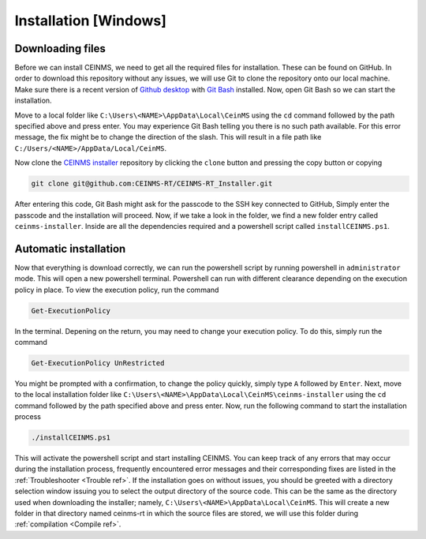 ======================
Installation [Windows]
======================

.. _Download ref:

Downloading files
+++++++++++++++++

Before we can install CEINMS, we need to get all the required files for installation.
These can be found on GitHub. In order to download this repository
without any issues, we will use Git to clone the repository onto our local machine.
Make sure there is a recent version of `Github desktop <https://desktop.github.com/>`_
with `Git Bash <https://www.atlassian.com/git/tutorials/git-bash>`_ installed. Now, open
Git Bash so we can start the installation. \

Move to a local folder like ``C:\Users\<NAME>\AppData\Local\CeinMS`` using the ``cd`` command
followed by the path specified above and press enter. \
You may experience Git Bash telling you there is no such path available. \
For this error message, the fix might be to change the direction of the slash. \
This will result in a file path like ``C:/Users/<NAME>/AppData/Local/CeinMS``.

Now clone the `CEINMS installer <https://github.com/CEINMS-RT/CEINMS-RT_Installer>`_ repository 
by clicking the ``clone`` button and pressing the copy button or copying

.. code-block:: bash

   git clone git@github.com:CEINMS-RT/CEINMS-RT_Installer.git

After entering this code, Git Bash might ask for the passcode to the SSH key connected to GitHub,
Simply enter the passcode and the installation will proceed. Now, if we take a look in the folder,
we find a new folder entry called ``ceinms-installer``. Inside are all the dependencies required
and a powershell script called ``installCEINMS.ps1``.

.. _Installation ref:

Automatic installation
++++++++++++++++++++++

Now that everything is download correctly, we can run the powershell script by running powershell in ``administrator`` mode.
This will open a new powershell terminal. Powershell can run with different clearance depending on the execution policy in place.
To view the execution policy, run the command

.. code-block:: powershell

   Get-ExecutionPolicy

In the terminal. Depening on the return, you may need to change your execution policy. To do this, simply run the command

.. code-block:: powershell

   Get-ExecutionPolicy UnRestricted

You might be prompted with a confirmation, to change the policy quickly, simply type ``A`` followed by ``Enter``. \
Next, move to the local installation folder like ``C:\Users\<NAME>\AppData\Local\CeinMS\ceinms-installer`` using the ``cd`` command
followed by the path specified above and press enter. \
Now, run the following command to start the installation process

.. code-block:: powershell

   ./installCEINMS.ps1

This will activate the powershell script and start installing CEINMS. You can keep track of any errors that may occur
during the installation process, frequently encountered error messages and their corresponding fixes are listed
in the :ref:`Troubleshooter <Trouble ref>`. If the installation goes on without issues, you should be greeted with a directory
selection window issuing you to select the output directory of the source code. This can be the same as the directory
used when downloading the installer; namely, ``C:\Users\<NAME>\AppData\Local\CeinMS``. This will create a new folder in that directory
named ceinms-rt in which the source files are stored, we will use this folder during :ref:`compilation <Compile ref>`.